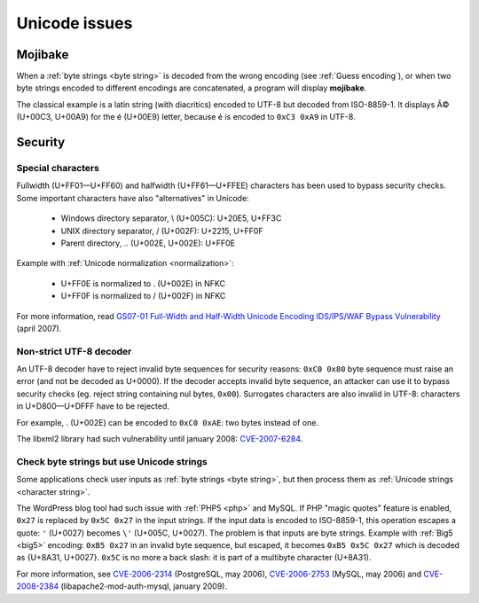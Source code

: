 Unicode issues
==============

.. index:: Mojibake

Mojibake
--------

When a :ref:`byte strings <byte string>` is decoded from the wrong encoding
(see :ref:`Guess encoding`), or when two byte strings encoded to different
encodings are concatenated, a program will display **mojibake**.

The classical example is a latin string (with diacritics) encoded to UTF-8 but
decoded from ISO-8859-1. It displays Ã© (U+00C3, U+00A9) for the é (U+00E9)
letter, because é is encoded to ``0xC3 0xA9`` in UTF-8.

.. todo:: add a screenshot of mojibake


Security
--------

Special characters
''''''''''''''''''

Fullwidth (U+FF01—U+FF60) and halfwidth (U+FF61—U+FFEE) characters has been
used to bypass security checks. Some important characters have also
"alternatives" in Unicode:

 * Windows directory separator, \\ (U+005C): U+20E5, U+FF3C
 * UNIX directory separator, / (U+002F): U+2215, U+FF0F
 * Parent directory, .. (U+002E, U+002E): U+FF0E

Example with :ref:`Unicode normalization <normalization>`:

 * U+FF0E is normalized to . (U+002E) in NFKC
 * U+FF0F is normalized to / (U+002F) in NFKC

For more information, read `GS07-01 Full-Width and Half-Width Unicode Encoding
IDS/IPS/WAF Bypass Vulnerability
<http://www.gamasec.net/english/gs07-01.html>`_ (april 2007).


.. _strict utf8 decoder:

Non-strict UTF-8 decoder
''''''''''''''''''''''''

An UTF-8 decoder have to reject invalid byte sequences for security reasons:
``0xC0 0x80`` byte sequence must raise an error (and not be decoded as U+0000).
If the decoder accepts invalid byte sequence, an attacker can use it to bypass
security checks (eg. reject string containing nul bytes, ``0x00``). Surrogates
characters are also invalid in UTF-8: characters in U+D800—U+DFFF have to be
rejected.

For example, . (U+002E) can be encoded to ``0xC0 0xAE``: two bytes instead of
one.

The libxml2 library had such vulnerability until january 2008: `CVE-2007-6284
<http://cve.mitre.org/cgi-bin/cvename.cgi?name=CVE-2007-6284>`_.


Check byte strings but use Unicode strings
''''''''''''''''''''''''''''''''''''''''''

Some applications check user inputs as :ref:`byte strings <byte string>`, but
then process them as :ref:`Unicode strings <character string>`.

The WordPress blog tool had such issue with :ref:`PHP5 <php>` and MySQL. If
PHP "magic quotes" feature is enabled, ``0x27`` is replaced by ``0x5C 0x27`` in
the input strings. If the input data is encoded to ISO-8859-1, this operation
escapes a quote: ``'`` (U+0027) becomes ``\'`` (U+005C, U+0027). The problem is
that inputs are byte strings. Example with :ref:`Big5 <big5>` encoding: ``0xB5
0x27`` in an invalid byte sequence, but escaped, it becomes ``0xB5 0x5C 0x27``
which is decoded as {U+8A31, U+0027}. ``0x5C`` is no more a back slash: it is
part of a multibyte character (U+8A31).

For more information, see
`CVE-2006-2314 <http://cve.mitre.org/cgi-bin/cvename.cgi?name=CVE-2006-2314>`_ (PostgreSQL, may 2006),
`CVE-2006-2753 <http://cve.mitre.org/cgi-bin/cvename.cgi?name=CVE-2006-2753>`_ (MySQL, may 2006) and
`CVE-2008-2384 <http://cve.mitre.org/cgi-bin/cvename.cgi?name=CVE-2008-2384>`_ (libapache2-mod-auth-mysql, january 2009).

